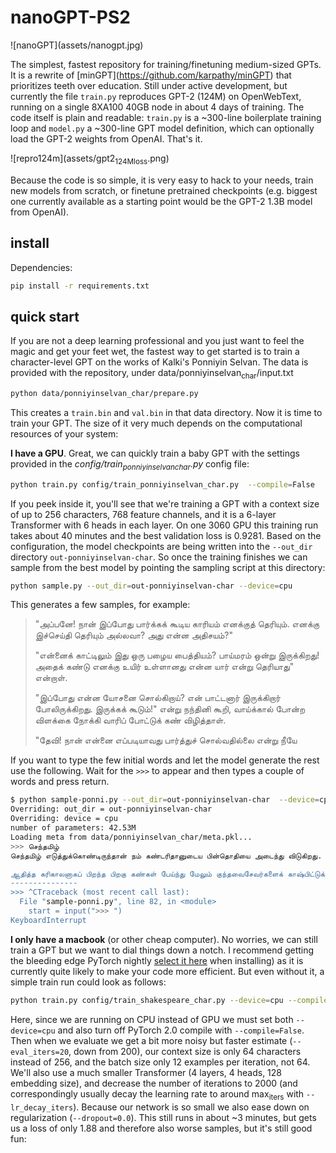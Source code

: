 * nanoGPT-PS2

![nanoGPT](assets/nanogpt.jpg)

The simplest, fastest repository for training/finetuning medium-sized GPTs. It is a rewrite of [minGPT](https://github.com/karpathy/minGPT) that prioritizes teeth over education. Still under active development, but currently the file =train.py= reproduces GPT-2 (124M) on OpenWebText, running on a single 8XA100 40GB node in about 4 days of training. The code itself is plain and readable: =train.py= is a ~300-line boilerplate training loop and =model.py= a ~300-line GPT model definition, which can optionally load the GPT-2 weights from OpenAI. That's it.

![repro124m](assets/gpt2_124M_loss.png)

Because the code is so simple, it is very easy to hack to your needs, train new models from scratch, or finetune pretrained checkpoints (e.g. biggest one currently available as a starting point would be the GPT-2 1.3B model from OpenAI).

** install

Dependencies:
#+begin_src bash
  pip install -r requirements.txt
#+end_src


** quick start

If you are not a deep learning professional and you just want to feel the magic and get your feet wet, the fastest way to get started is to train a character-level GPT on the works of Kalki's Ponniyin Selvan.
The data is provided with the repository, under data/ponniyinselvan_char/input.txt

#+begin_src bash
  python data/ponniyinselvan_char/prepare.py
#+end_src

This creates a =train.bin= and =val.bin= in that data directory. Now it is time to train your GPT. The size of it very much depends on the computational resources of your system:

**I have a GPU**. Great, we can quickly train a baby GPT with the settings provided in the [[config/train_ponniyinselvan_char.py][config/train_ponniyinselvan_char.py]] config file:

#+begin_src bash
  python train.py config/train_ponniyinselvan_char.py  --compile=False
#+end_src

If you peek inside it, you'll see that we're training a GPT with a context size of up to 256 characters, 768 feature channels, and it is a 6-layer Transformer with 6 heads in each layer. On one 3060 GPU this training run takes about 40 minutes and the best validation loss is 0.9281. Based on the configuration, the model checkpoints are being written into the =--out_dir= directory =out-ponniyinselvan-char=. So once the training finishes we can sample from the best model by pointing the sampling script at this directory:

#+begin_src bash
  python sample.py --out_dir=out-ponniyinselvan-char --device=cpu
#+end_src

This generates a few samples, for example:

#+begin_quote

"அப்பனே! நான் இப்போது பார்க்கக் கூடிய காரியம் எனக்குத் தெரியும். எனக்கு இச்செய்தி தெரியும் அல்லவா? அது என்ன அதிசயம்?"

"என்னைக் காட்டிலும் இது ஒரு பழைய பைத்தியம்? பாய்மரம் ஒன்று இருக்கிறது! அதைக் கண்டு எனக்கு உயிர் உள்ளானது என்ன யார் என்று தெரியாது" என்றாள்.

"இப்போது என்ன யோசனை சொல்கிறாய்? என் பாட்டனார் இருக்கிறார் போலிருக்கிறது. இருக்கக் கூடும்!" என்று நந்தினி கூறி, வாய்க்கால் போன்ற விளக்கை நோக்கி வாரிப் போட்டுக் கண் விழித்தாள்.

"தேவி! நான் என்னை எப்படியாவது பார்த்துச் சொல்வதில்லை என்று நீயே
#+end_quote

If you want to type the few initial words and let the model generate the rest use the following. Wait for the =>>>= to appear and then types a couple of words and press return.
#+begin_src bash
  $ python sample-ponni.py --out_dir=out-ponniyinselvan-char  --device=cpu 
  Overriding: out_dir = out-ponniyinselvan-char
  Overriding: device = cpu
  number of parameters: 42.53M
  Loading meta from data/ponniyinselvan_char/meta.pkl...
  >>> செந்தமிழ் 
  செந்தமிழ் எடுத்துக்கொண்டிருந்தான் நம் கண்டரிதானுடைய பின்தொதியை அடைந்து விடுகிறது. சுற்றிக் கொண்டே முன் மறைந்து விட்டது; அது என்ன?" என்று சொல்லிவிட்டுச் சொல்லி விட்டுப் பூங்குழலி மறுபடியும் அறியாது.

  ஆதித்த கரிகாலனாகப் பிறந்த பிறகு கண்கள் பேய்ந்து மேலும் குந்தவைசேவர்களைக் காஷ்பிட்டுக் கொண்டுபிடித்து வந்தது. அதோ, அப்படியெல்லாம் முன்னலே குறித்து விட்டன. அவள் அந்த வீடு இருவரும் மதில் விழுந்து வைத்துக் கொண்டிருந்தது. மற்றும் ஒரு மூடப்போக்கிரமதி என்பதை நாம் காடுகிறாள் அறியாவிட்டு விடுகிறேன். அவளுடைய உள்ளம் எதிர
  ---------------
  >>> ^CTraceback (most recent call last):
    File "sample-ponni.py", line 82, in <module>
      start = input(">>> ")
  KeyboardInterrupt
#+end_src


**I only have a macbook** (or other cheap computer). No worries, we can still train a GPT but we want to dial things down a notch. I recommend getting the bleeding edge PyTorch nightly [[https://pytorch.org/get-started/locally/][select it here]] when installing) as it is currently quite likely to make your code more efficient. But even without it, a simple train run could look as follows:

#+begin_src bash
  python train.py config/train_shakespeare_char.py --device=cpu --compile=False --eval_iters=20 --log_interval=1 --block_size=64 --batch_size=12 --n_layer=4 --n_head=4 --n_embd=128 --max_iters=2000 --lr_decay_iters=2000 --dropout=0.0
#+end_src

Here, since we are running on CPU instead of GPU we must set both =--device=cpu= and also turn off PyTorch 2.0 compile with =--compile=False=. Then when we evaluate we get a bit more noisy but faster estimate (=--eval_iters=20=, down from 200), our context size is only 64 characters instead of 256, and the batch size only 12 examples per iteration, not 64. We'll also use a much smaller Transformer (4 layers, 4 heads, 128 embedding size), and decrease the number of iterations to 2000 (and correspondingly usually decay the learning rate to around max_iters with =--lr_decay_iters=). Because our network is so small we also ease down on regularization (=--dropout=0.0=). This still runs in about ~3 minutes, but gets us a loss of only 1.88 and therefore also worse samples, but it's still good fun:

